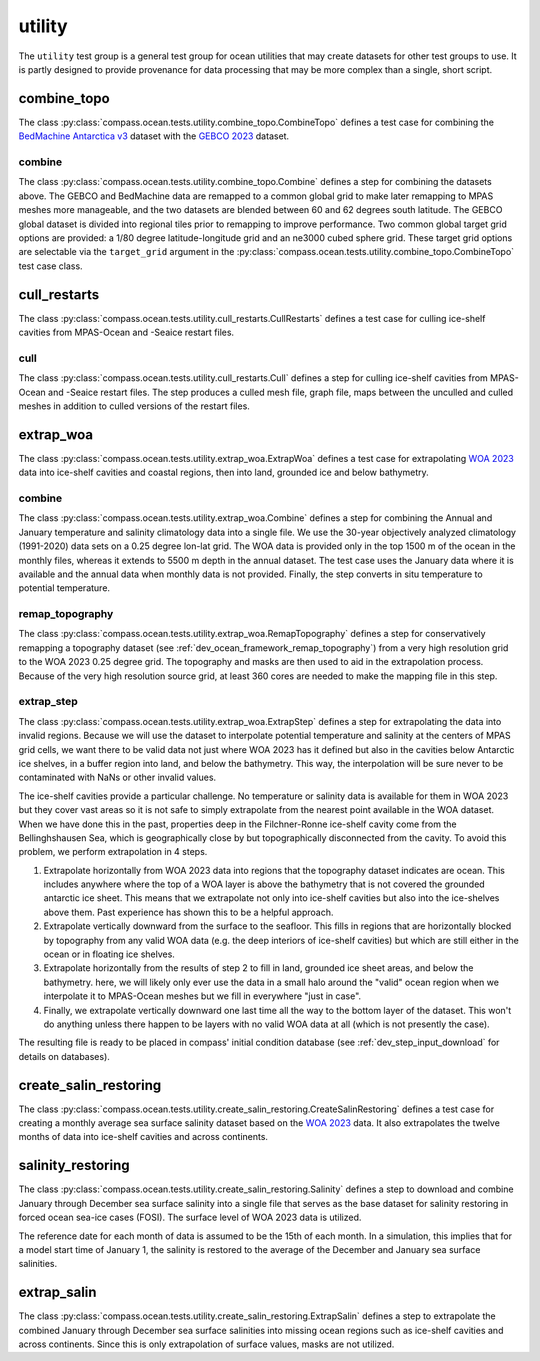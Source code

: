 .. _dev_ocean_utility:

utility
=======

The ``utility`` test group is a general test group for ocean utilities that
may create datasets for other test groups to use.  It is partly designed to
provide provenance for data processing that may be more complex than a single,
short script.

combine_topo
------------
The class :py:class:`compass.ocean.tests.utility.combine_topo.CombineTopo`
defines a test case for combining the
`BedMachine Antarctica v3 <https://nsidc.org/data/nsidc-0756/versions/3>`_
dataset with the `GEBCO 2023 <https://www.gebco.net/data_and_products/gridded_bathymetry_data/>`_
dataset.

combine
~~~~~~~
The class :py:class:`compass.ocean.tests.utility.combine_topo.Combine`
defines a step for combining the datasets above. The GEBCO and BedMachine data
are remapped to a common global grid to make later remapping to MPAS meshes
more manageable, and the two datasets are blended between 60 and 62 degrees
south latitude. The GEBCO global dataset is divided into regional tiles prior
to remapping to improve performance. Two common global target grid options are
provided: a 1/80 degree latitude-longitude grid and an ne3000 cubed sphere
grid. These target grid options are selectable via the ``target_grid`` argument
in the :py:class:`compass.ocean.tests.utility.combine_topo.CombineTopo` test
case class.

cull_restarts
-------------
The class :py:class:`compass.ocean.tests.utility.cull_restarts.CullRestarts`
defines a test case for culling ice-shelf cavities from MPAS-Ocean and -Seaice
restart files.

cull
~~~~

The class :py:class:`compass.ocean.tests.utility.cull_restarts.Cull` defines
a step for culling ice-shelf cavities from MPAS-Ocean and -Seaice
restart files.  The step produces a culled mesh file, graph file, maps between
the unculled and culled meshes in addition to culled versions of the restart
files.

extrap_woa
----------
The class :py:class:`compass.ocean.tests.utility.extrap_woa.ExtrapWoa`
defines a test case for extrapolating
`WOA 2023 <https://www.ncei.noaa.gov/products/world-ocean-atlas>`_ data into
ice-shelf cavities and coastal regions, then into land, grounded ice and below
bathymetry.

combine
~~~~~~~

The class :py:class:`compass.ocean.tests.utility.extrap_woa.Combine` defines
a step for combining the Annual and January temperature and salinity
climatology data into a single file.  We use the 30-year objectively analyzed
climatology (1991-2020) data sets on a 0.25 degree lon-lat grid.  The WOA data
is provided only in the top 1500 m of the ocean in the monthly files, whereas
it extends to 5500 m depth in the annual dataset.  The test case uses the
January data where it is available and the annual data when monthly data is
not provided. Finally, the step converts in situ temperature to potential
temperature.

remap_topography
~~~~~~~~~~~~~~~~

The class :py:class:`compass.ocean.tests.utility.extrap_woa.RemapTopography`
defines a step for conservatively remapping a topography dataset (see
:ref:`dev_ocean_framework_remap_topography`) from a very high resolution
grid to the WOA 2023 0.25 degree grid.  The topography and masks are then used
to aid in the extrapolation process.  Because of the very high resolution
source grid, at least 360 cores are needed to make the mapping file in this
step.

extrap_step
~~~~~~~~~~~

The class :py:class:`compass.ocean.tests.utility.extrap_woa.ExtrapStep`
defines a step for extrapolating the data into invalid regions.  Because we
will use the dataset to interpolate potential temperature and salinity at the
centers of MPAS grid cells, we want there to be valid data not just where WOA
2023 has it defined but also in the cavities below Antarctic ice shelves, in a
buffer region into land, and below the bathymetry.  This way, the interpolation
will be sure never to be contaminated with NaNs or other invalid values.

The ice-shelf cavities provide a particular challenge.  No temperature or
salinity data is available for them in WOA 2023 but they cover vast areas so
it is not safe to simply extrapolate from the nearest point available in
the WOA dataset.  When we have done this in the past, properties deep in the
Filchner-Ronne ice-shelf cavity come from the Bellinghshausen Sea, which is
geographically close by but topographically disconnected from the cavity.  To
avoid this problem, we perform extrapolation in 4 steps.

1. Extrapolate horizontally from WOA 2023 data into regions that the topography
   dataset indicates are ocean.  This includes anywhere where the top of a WOA
   layer is above the bathymetry that is not covered the grounded antarctic ice
   sheet.  This means that we extrapolate not only into ice-shelf cavities but
   also into the ice-shelves above them.  Past experience has shown this to be
   a helpful approach.

2. Extrapolate vertically downward from the surface to the seafloor.  This
   fills in regions that are horizontally blocked by topography from any valid
   WOA data (e.g. the deep interiors of ice-shelf cavities) but which are still
   either in the ocean or in floating ice shelves.

3. Extrapolate horizontally from the results of step 2 to fill in land,
   grounded ice sheet areas, and below the bathymetry.  here, we will likely
   only ever use the data in a small halo around the "valid" ocean region when
   we interpolate it to MPAS-Ocean meshes but we fill in everywhere "just in
   case".

4. Finally, we extrapolate vertically downward one last time all the way to the
   bottom layer of the dataset.  This won't do anything unless there happen to
   be layers with no valid WOA data at all (which is not presently the case).

The resulting file is ready to be placed in compass' initial condition database
(see :ref:`dev_step_input_download` for details on databases).

create_salin_restoring
----------------------
The class :py:class:`compass.ocean.tests.utility.create_salin_restoring.CreateSalinRestoring`
defines a test case for creating a monthly average sea surface salinity dataset based on the 
`WOA 2023 <https://www.ncei.noaa.gov/products/world-ocean-atlas>`_ data.  It also extrapolates
the twelve months of data into ice-shelf cavities and across continents.

salinity_restoring
------------------

The class :py:class:`compass.ocean.tests.utility.create_salin_restoring.Salinity`
defines a step to download and combine January through December sea surface salinity into a single
file that serves as the base dataset for salinity restoring in forced ocean sea-ice cases (FOSI).  
The surface level of WOA 2023 data is utilized.

The reference date for each month of data is assumed to be the 15th of each month.  In a simulation,
this implies that for a model start time of January 1, the salinity is restored to the average of 
the December and January sea surface salinities.

extrap_salin
------------

The class :py:class:`compass.ocean.tests.utility.create_salin_restoring.ExtrapSalin`
defines a step to extrapolate the combined January through December sea surface salinities 
into missing ocean regions such as ice-shelf cavities and across continents.  Since this is only
extrapolation of surface values, masks are not utilized.